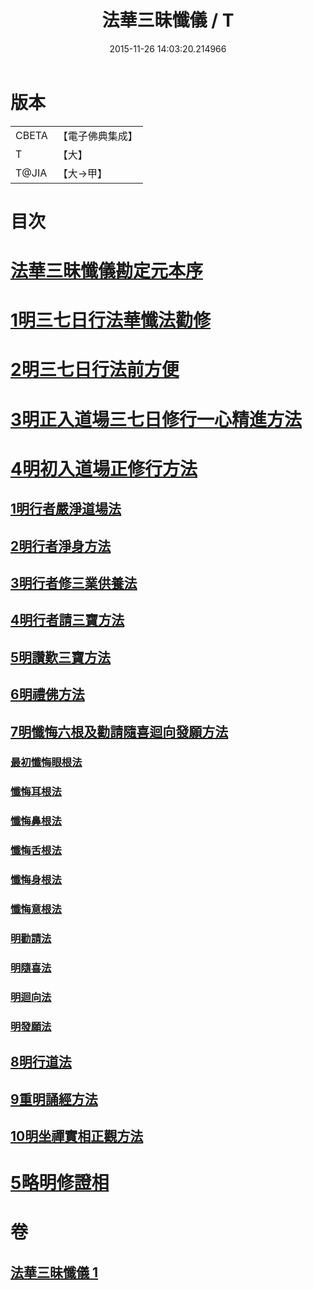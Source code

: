 #+TITLE: 法華三昧懺儀 / T
#+DATE: 2015-11-26 14:03:20.214966
* 版本
 |     CBETA|【電子佛典集成】|
 |         T|【大】     |
 |     T@JIA|【大→甲】   |

* 目次
* [[file:KR6d0191_001.txt::001-0949a14][法華三昧懺儀勘定元本序]]
* [[file:KR6d0191_001.txt::0949b13][1明三七日行法華懺法勸修]]
* [[file:KR6d0191_001.txt::0949c11][2明三七日行法前方便]]
* [[file:KR6d0191_001.txt::0949c22][3明正入道場三七日修行一心精進方法]]
* [[file:KR6d0191_001.txt::0950a16][4明初入道場正修行方法]]
** [[file:KR6d0191_001.txt::0950a25][1明行者嚴淨道場法]]
** [[file:KR6d0191_001.txt::0950b8][2明行者淨身方法]]
** [[file:KR6d0191_001.txt::0950b14][3明行者修三業供養法]]
** [[file:KR6d0191_001.txt::0950c4][4明行者請三寶方法]]
** [[file:KR6d0191_001.txt::0951b13][5明讚歎三寶方法]]
** [[file:KR6d0191_001.txt::0951b27][6明禮佛方法]]
** [[file:KR6d0191_001.txt::0952a27][7明懺悔六根及勸請隨喜迴向發願方法]]
*** [[file:KR6d0191_001.txt::0952b6][最初懺悔眼根法]]
*** [[file:KR6d0191_001.txt::0952b21][懺悔耳根法]]
*** [[file:KR6d0191_001.txt::0952c6][懺悔鼻根法]]
*** [[file:KR6d0191_001.txt::0952c17][懺悔舌根法]]
*** [[file:KR6d0191_001.txt::0953a2][懺悔身根法]]
*** [[file:KR6d0191_001.txt::0953a18][懺悔意根法]]
*** [[file:KR6d0191_001.txt::0953b8][明勸請法]]
*** [[file:KR6d0191_001.txt::0953b13][明隨喜法]]
*** [[file:KR6d0191_001.txt::0953b17][明迴向法]]
*** [[file:KR6d0191_001.txt::0953b21][明發願法]]
** [[file:KR6d0191_001.txt::0953b28][8明行道法]]
** [[file:KR6d0191_001.txt::0953c16][9重明誦經方法]]
** [[file:KR6d0191_001.txt::0954a9][10明坐禪實相正觀方法]]
* [[file:KR6d0191_001.txt::0954b29][5略明修證相]]
* 卷
** [[file:KR6d0191_001.txt][法華三昧懺儀 1]]
